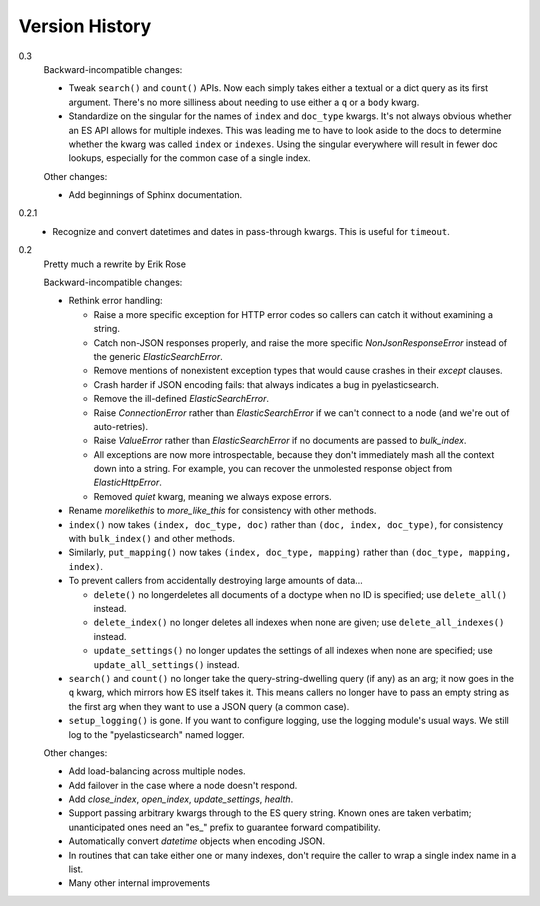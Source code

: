===============
Version History
===============

0.3
  Backward-incompatible changes:

  * Tweak ``search()`` and ``count()`` APIs. Now each simply takes either a
    textual or a dict query as its first argument. There's no more silliness
    about needing to use either a ``q`` or a ``body`` kwarg.
  * Standardize on the singular for the names of ``index`` and ``doc_type``
    kwargs. It's not always obvious whether an ES API allows for multiple
    indexes. This was leading me to have to look aside to the docs to determine
    whether the kwarg was called ``index`` or ``indexes``. Using the singular
    everywhere will result in fewer doc lookups, especially for the common case
    of a single index.

  Other changes:
  
  * Add beginnings of Sphinx documentation.

0.2.1
  * Recognize and convert datetimes and dates in pass-through kwargs. This is
    useful for ``timeout``.

0.2
  Pretty much a rewrite by Erik Rose

  Backward-incompatible changes:

  * Rethink error handling:

    * Raise a more specific exception for HTTP error codes so callers can catch
      it without examining a string.
    * Catch non-JSON responses properly, and raise the more specific
      `NonJsonResponseError` instead of the generic `ElasticSearchError`.
    * Remove mentions of nonexistent exception types that would cause crashes
      in their `except` clauses.
    * Crash harder if JSON encoding fails: that always indicates a bug in
      pyelasticsearch.
    * Remove the ill-defined `ElasticSearchError`.
    * Raise `ConnectionError` rather than `ElasticSearchError` if we can't
      connect to a node (and we're out of auto-retries).
    * Raise `ValueError` rather than `ElasticSearchError` if no documents are
      passed to `bulk_index`.
    * All exceptions are now more introspectable, because they don't
      immediately mash all the context down into a string. For example, you can
      recover the unmolested response object from `ElasticHttpError`.
    * Removed `quiet` kwarg, meaning we always expose errors.
  * Rename `morelikethis` to `more_like_this` for consistency with other
    methods.
  * ``index()`` now takes ``(index, doc_type, doc)`` rather than ``(doc, index,
    doc_type)``, for consistency with ``bulk_index()`` and other methods.
  * Similarly, ``put_mapping()`` now takes ``(index, doc_type, mapping)``
    rather than ``(doc_type, mapping, index)``.
  * To prevent callers from accidentally destroying large amounts of data...

    * ``delete()`` no longerdeletes all documents of a doctype when no ID is
      specified; use ``delete_all()`` instead.
    * ``delete_index()`` no longer deletes all indexes when none are given; use
      ``delete_all_indexes()`` instead.
    * ``update_settings()`` no longer updates the settings of all indexes when
      none are specified; use ``update_all_settings()`` instead.
  * ``search()`` and ``count()`` no longer take the query-string-dwelling query
    (if any) as an arg; it now goes in the ``q`` kwarg, which mirrors how ES
    itself takes it. This means callers no longer have to pass an empty string
    as the first arg when they want to use a JSON query (a common case).
  * ``setup_logging()`` is gone. If you want to configure logging, use the
    logging module's usual ways. We still log to the "pyelasticsearch" named
    logger.

  Other changes:

  * Add load-balancing across multiple nodes.
  * Add failover in the case where a node doesn't respond.
  * Add `close_index`, `open_index`, `update_settings`, `health`.
  * Support passing arbitrary kwargs through to the ES query string. Known ones
    are taken verbatim; unanticipated ones need an "\es_" prefix to guarantee
    forward compatibility.
  * Automatically convert `datetime` objects when encoding JSON.
  * In routines that can take either one or many indexes, don't require the
    caller to wrap a single index name in a list.
  * Many other internal improvements
